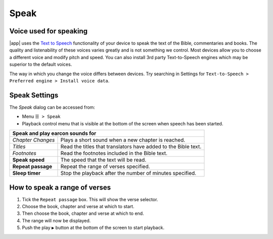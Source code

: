 Speak
=====

Voice used for speaking
-----------------------
|app| uses the `Text to Speech <https://www.lifewire.com/use-google-text-to-speech-on-android-4767200>`_ functionality of your device 
to speak the text of the Bible, commentaries and books. The quality and listenability of these voices varies greatly and is not something we control. 
Most devices allow you to choose a different voice and modify pitch and speed. You can also install 3rd party Text-to-Speech engines which may
be superior to the default voices.

The way in which you change the voice differs between devices. Try searching in Settings for ``Text-to-Speech > Preferred engine > Install voice data``.

Speak Settings
--------------

The `Speak` dialog can be accessed from:

- Menu ``☰ > Speak``
- Playback control menu that is visible at the bottom of the screen when speech has been started.

+--------------------------------------+----------------------------------------------------------------+
| **Speak and play earcon sounds for**                                                                  |
+--------------------------------------+----------------------------------------------------------------+
| *Chapter Changes*                    | Plays a short sound when a new chapter is reached.             |
+--------------------------------------+----------------------------------------------------------------+
| *Titles*                             | Read the titles that translators have added to the Bible text. |
+--------------------------------------+----------------------------------------------------------------+
| *Footnotes*                          | Read the footnotes included in the Bible text.                 |
+--------------------------------------+----------------------------------------------------------------+
| **Speak speed**                      | The speed that the text will be read.                          |
+--------------------------------------+----------------------------------------------------------------+
| **Repeat passage**                   | Repeat the range of verses specified.                          |
+--------------------------------------+----------------------------------------------------------------+
| **Sleep timer**                      | Stop the playback after the number of minutes specified.       |
+--------------------------------------+----------------------------------------------------------------+

How to speak a range of verses
------------------------------

#. Tick the ``Repeat passage`` box. This will show the verse selector.
#. Choose the book, chapter and verse at which to start.
#. Then choose the book, chapter and verse at which to end.
#. The range will now be displayed.
#. Push the play ``▶`` button at the bottom of the screen to start playback.

.. image:: /images/speak_page.jpg
    :width: 300px
    :align: center
    :alt: Speak Settings

